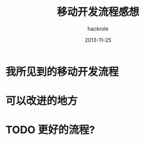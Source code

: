 #+Author: hackrole
#+Email: daipeng123456@gmail.com
#+Date: 2013-11-25
#+Title: 移动开发流程感想


* 我所见到的移动开发流程

* 可以改进的地方

* TODO 更好的流程?
